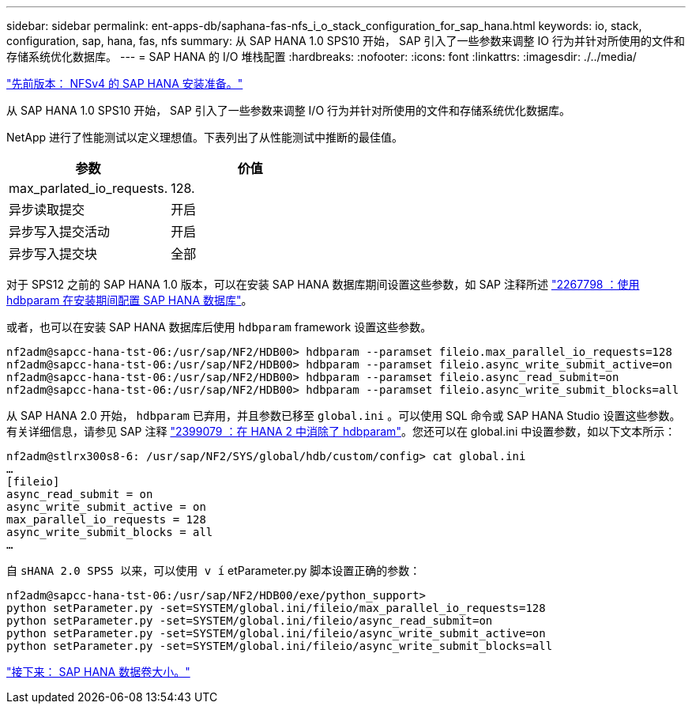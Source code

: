 ---
sidebar: sidebar 
permalink: ent-apps-db/saphana-fas-nfs_i_o_stack_configuration_for_sap_hana.html 
keywords: io, stack, configuration, sap, hana, fas, nfs 
summary: 从 SAP HANA 1.0 SPS10 开始， SAP 引入了一些参数来调整 IO 行为并针对所使用的文件和存储系统优化数据库。 
---
= SAP HANA 的 I/O 堆栈配置
:hardbreaks:
:nofooter: 
:icons: font
:linkattrs: 
:imagesdir: ./../media/


link:saphana-fas-nfs_sap_hana_installation_preparations_for_nfsv4.html["先前版本： NFSv4 的 SAP HANA 安装准备。"]

从 SAP HANA 1.0 SPS10 开始， SAP 引入了一些参数来调整 I/O 行为并针对所使用的文件和存储系统优化数据库。

NetApp 进行了性能测试以定义理想值。下表列出了从性能测试中推断的最佳值。

|===
| 参数 | 价值 


| max_parlated_io_requests. | 128. 


| 异步读取提交 | 开启 


| 异步写入提交活动 | 开启 


| 异步写入提交块 | 全部 
|===
对于 SPS12 之前的 SAP HANA 1.0 版本，可以在安装 SAP HANA 数据库期间设置这些参数，如 SAP 注释所述 https://launchpad.support.sap.com/["2267798 ：使用 hdbparam 在安装期间配置 SAP HANA 数据库"^]。

或者，也可以在安装 SAP HANA 数据库后使用 `hdbparam` framework 设置这些参数。

....
nf2adm@sapcc-hana-tst-06:/usr/sap/NF2/HDB00> hdbparam --paramset fileio.max_parallel_io_requests=128
nf2adm@sapcc-hana-tst-06:/usr/sap/NF2/HDB00> hdbparam --paramset fileio.async_write_submit_active=on
nf2adm@sapcc-hana-tst-06:/usr/sap/NF2/HDB00> hdbparam --paramset fileio.async_read_submit=on
nf2adm@sapcc-hana-tst-06:/usr/sap/NF2/HDB00> hdbparam --paramset fileio.async_write_submit_blocks=all
....
从 SAP HANA 2.0 开始， `hdbparam` 已弃用，并且参数已移至 `global.ini` 。可以使用 SQL 命令或 SAP HANA Studio 设置这些参数。有关详细信息，请参见 SAP 注释 https://launchpad.support.sap.com/["2399079 ：在 HANA 2 中消除了 hdbparam"^]。您还可以在 global.ini 中设置参数，如以下文本所示：

....
nf2adm@stlrx300s8-6: /usr/sap/NF2/SYS/global/hdb/custom/config> cat global.ini
…
[fileio]
async_read_submit = on
async_write_submit_active = on
max_parallel_io_requests = 128
async_write_submit_blocks = all
…
....
自 `sHANA 2.0 SPS5 以来，可以使用 v í` etParameter.py 脚本设置正确的参数：

....
nf2adm@sapcc-hana-tst-06:/usr/sap/NF2/HDB00/exe/python_support>
python setParameter.py -set=SYSTEM/global.ini/fileio/max_parallel_io_requests=128
python setParameter.py -set=SYSTEM/global.ini/fileio/async_read_submit=on
python setParameter.py -set=SYSTEM/global.ini/fileio/async_write_submit_active=on
python setParameter.py -set=SYSTEM/global.ini/fileio/async_write_submit_blocks=all
....
link:saphana-fas-nfs_sap_hana_data_volume_size.html["接下来： SAP HANA 数据卷大小。"]
